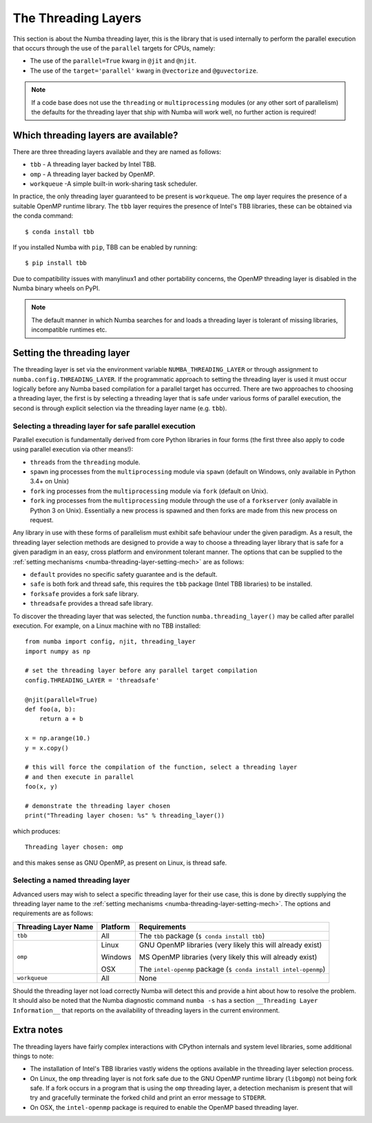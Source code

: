 .. _numba-threading-layer:

The Threading Layers
====================

This section is about the Numba threading layer, this is the library that is
used internally to perform the parallel execution that occurs through the use of
the ``parallel`` targets for CPUs, namely:

* The use of the ``parallel=True`` kwarg in ``@jit`` and ``@njit``.
* The use of the ``target='parallel'`` kwarg in ``@vectorize`` and
  ``@guvectorize``.

.. note::
    If a code base does not use the ``threading`` or ``multiprocessing``
    modules (or any other sort of parallelism) the defaults for the threading
    layer that ship with Numba will work well, no further action is required!


Which threading layers are available?
-------------------------------------
There are three threading layers available and they are named as follows:

* ``tbb`` - A threading layer backed by Intel TBB.
* ``omp`` - A threading layer backed by OpenMP.
* ``workqueue`` -A simple built-in work-sharing task scheduler.

In practice, the only threading layer guaranteed to be present is ``workqueue``.
The ``omp`` layer requires the presence of a suitable OpenMP runtime library.
The ``tbb`` layer requires the presence of Intel's TBB libraries, these can be
obtained via the conda command::

    $ conda install tbb

If you installed Numba with ``pip``, TBB can be enabled by running::

    $ pip install tbb

Due to compatibility issues with manylinux1 and other portability concerns,
the OpenMP threading layer is disabled in the Numba binary wheels on PyPI.

.. note::
    The default manner in which Numba searches for and loads a threading layer
    is tolerant of missing libraries, incompatible runtimes etc.


.. _numba-threading-layer-setting-mech:

Setting the threading layer
---------------------------


The threading layer is set via the environment variable
``NUMBA_THREADING_LAYER`` or through assignment to
``numba.config.THREADING_LAYER``. If the programmatic approach to setting the
threading layer is used it must occur logically before any Numba based
compilation for a parallel target has occurred. There are two approaches to
choosing a threading layer, the first is by selecting a threading layer that is
safe under various forms of parallel execution, the second is through explicit
selection via the threading layer name (e.g. ``tbb``).


Selecting a threading layer for safe parallel execution
~~~~~~~~~~~~~~~~~~~~~~~~~~~~~~~~~~~~~~~~~~~~~~~~~~~~~~~
Parallel execution is fundamentally derived from core Python libraries in four
forms (the first three also apply to code using parallel execution via other
means!):

* ``threads`` from the ``threading`` module.
* ``spawn`` ing processes from the ``multiprocessing`` module via ``spawn``
  (default on Windows, only available in Python 3.4+ on Unix)
* ``fork`` ing processes from the ``multiprocessing`` module via ``fork``
  (default on Unix).
* ``fork`` ing processes from the ``multiprocessing`` module through the use of
  a ``forkserver`` (only available in Python 3 on Unix). Essentially a new
  process is spawned and then forks are made from this new process on request.

Any library in use with these forms of parallelism must exhibit safe behaviour
under the given paradigm. As a result, the threading layer selection methods
are designed to provide a way to choose a threading layer library that is safe
for a given paradigm in an easy, cross platform and environment tolerant manner.
The options that can be supplied to the
:ref:`setting mechanisms <numba-threading-layer-setting-mech>` are as
follows:

* ``default`` provides no specific safety guarantee and is the default.
* ``safe`` is both fork and thread safe, this requires the ``tbb`` package
  (Intel TBB libraries) to be installed.
* ``forksafe`` provides a fork safe library.
* ``threadsafe`` provides a thread safe library.

To discover the threading layer that was selected, the function
``numba.threading_layer()`` may be called after parallel execution. For example,
on a Linux machine with no TBB installed::

    from numba import config, njit, threading_layer
    import numpy as np

    # set the threading layer before any parallel target compilation
    config.THREADING_LAYER = 'threadsafe'

    @njit(parallel=True)
    def foo(a, b):
        return a + b

    x = np.arange(10.)
    y = x.copy()

    # this will force the compilation of the function, select a threading layer
    # and then execute in parallel
    foo(x, y)

    # demonstrate the threading layer chosen
    print("Threading layer chosen: %s" % threading_layer())

which produces::

    Threading layer chosen: omp

and this makes sense as GNU OpenMP, as present on Linux, is thread safe.

Selecting a named threading layer
~~~~~~~~~~~~~~~~~~~~~~~~~~~~~~~~~
Advanced users may wish to select a specific threading layer for their use case,
this is done by directly supplying the threading layer name to the
:ref:`setting mechanisms <numba-threading-layer-setting-mech>`. The options
and requirements are as follows:

+----------------------+-----------+-------------------------------------------+
| Threading Layer Name | Platform  | Requirements                              |
+======================+===========+===========================================+
| ``tbb``              | All       | The ``tbb`` package (``$ conda install    |
|                      |           | tbb``)                                    |
+----------------------+-----------+-------------------------------------------+
| ``omp``              | Linux     | GNU OpenMP libraries (very likely this    |
|                      |           | will already exist)                       |
|                      |           |                                           |
|                      | Windows   | MS OpenMP libraries (very likely this will|
|                      |           | already exist)                            |
|                      |           |                                           |
|                      | OSX       | The ``intel-openmp`` package (``$ conda   |
|                      |           | install intel-openmp``)                   |
+----------------------+-----------+-------------------------------------------+
| ``workqueue``        | All       | None                                      |
+----------------------+-----------+-------------------------------------------+

Should the threading layer not load correctly Numba will detect this and provide
a hint about how to resolve the problem. It should also be noted that the Numba
diagnostic command ``numba -s`` has a section
``__Threading Layer Information__`` that reports on the availability of
threading layers in the current environment.


Extra notes
-----------
The threading layers have fairly complex interactions with CPython internals and
system level libraries, some additional things to note:

* The installation of Intel's TBB libraries vastly widens the options available
  in the threading layer selection process.
* On Linux, the ``omp`` threading layer is not fork safe due to the GNU OpenMP
  runtime library (``libgomp``) not being fork safe. If a fork occurs in a
  program that is using the ``omp`` threading layer, a detection mechanism is
  present that will try and gracefully terminate the forked child and print an
  error message to ``STDERR``.
* On OSX, the ``intel-openmp`` package is required to enable the OpenMP based
  threading layer.

